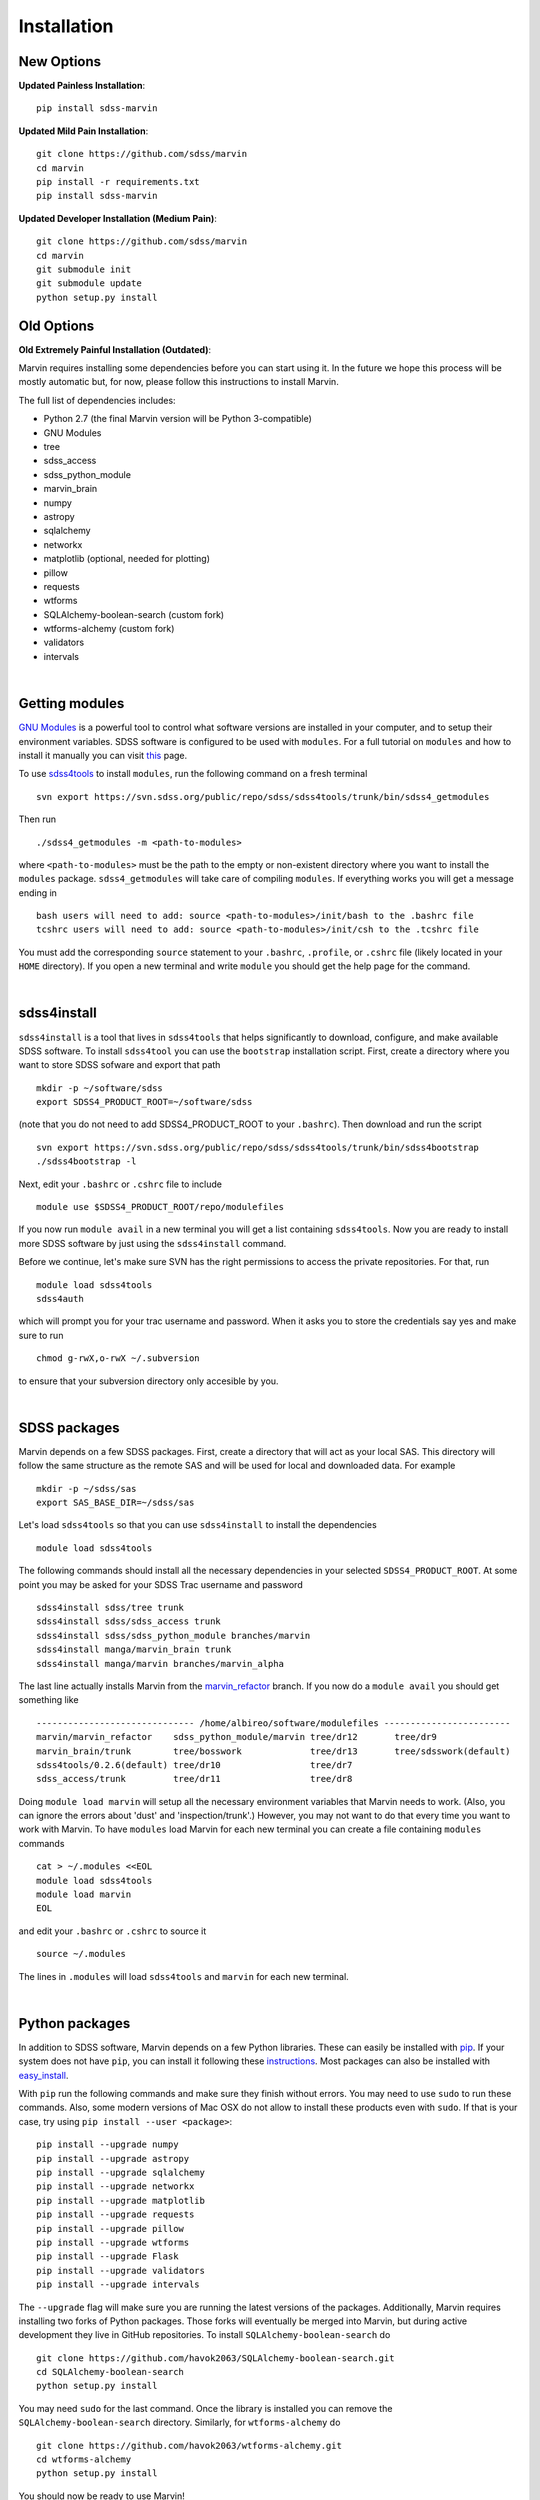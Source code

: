 
Installation
============

New Options
-----------

**Updated Painless Installation**::

    pip install sdss-marvin

**Updated Mild Pain Installation**::

    git clone https://github.com/sdss/marvin
    cd marvin
    pip install -r requirements.txt
    pip install sdss-marvin

**Updated Developer Installation (Medium Pain)**::

    git clone https://github.com/sdss/marvin
    cd marvin
    git submodule init
    git submodule update
    python setup.py install

Old Options
-----------

**Old Extremely Painful Installation (Outdated)**:

Marvin requires installing some dependencies before you can start using it.
In the future we hope this process will be mostly automatic but, for now,
please follow this instructions to install Marvin.

The full list of dependencies includes:

* Python 2.7 (the final Marvin version will be Python 3-compatible)
* GNU Modules
* tree
* sdss_access
* sdss_python_module
* marvin_brain
* numpy
* astropy
* sqlalchemy
* networkx
* matplotlib (optional, needed for plotting)
* pillow
* requests
* wtforms
* SQLAlchemy-boolean-search (custom fork)
* wtforms-alchemy (custom fork)
* validators
* intervals

.. flask_cors

.. flask_cors

|

Getting modules
---------------

`GNU Modules <http://modules.sourceforge.net>`_ is a powerful tool to control
what software versions are installed in your computer, and to setup their
environment variables. SDSS software is configured to be used with ``modules``.
For a full tutorial on ``modules`` and how to install it manually you can visit
`this <https://trac.sdss.org/wiki/Software/modules>`_ page.

To use `sdss4tools <https://trac.sdss.org/browser/repo/sdss/sdss4tools?order=name>`_
to install ``modules``, run the following command on a fresh terminal ::

    svn export https://svn.sdss.org/public/repo/sdss/sdss4tools/trunk/bin/sdss4_getmodules

Then run ::

    ./sdss4_getmodules -m <path-to-modules>

where ``<path-to-modules>`` must be the path to the empty or non-existent directory
where you want to install the ``modules`` package. ``sdss4_getmodules`` will take care
of compiling ``modules``. If everything works you will get a message ending in ::

    bash users will need to add: source <path-to-modules>/init/bash to the .bashrc file
    tcshrc users will need to add: source <path-to-modules>/init/csh to the .tcshrc file

You must add the corresponding ``source`` statement to your ``.bashrc``, ``.profile``, or
``.cshrc`` file (likely located in your ``HOME`` directory). If you open a new terminal and write ``module`` you should get the help
page for the command.

|

sdss4install
------------

``sdss4install`` is a tool that lives in ``sdss4tools`` that helps significantly
to download, configure, and make available SDSS software. To install ``sdss4tool``
you can use the ``bootstrap`` installation script. First, create a directory where you
want to store SDSS sofware and export that path ::

    mkdir -p ~/software/sdss
    export SDSS4_PRODUCT_ROOT=~/software/sdss

(note that you do not need to add SDSS4_PRODUCT_ROOT to your ``.bashrc``). Then
download and run the script ::

    svn export https://svn.sdss.org/public/repo/sdss/sdss4tools/trunk/bin/sdss4bootstrap
    ./sdss4bootstrap -l

Next, edit your ``.bashrc`` or ``.cshrc`` file to include ::

    module use $SDSS4_PRODUCT_ROOT/repo/modulefiles

If you now run ``module avail`` in a new terminal you will get a list containing
``sdss4tools``. Now you are ready to install more SDSS software by just
using the ``sdss4install`` command.

Before we continue, let's make sure SVN has the right permissions to access the private
repositories. For that, run ::

    module load sdss4tools
    sdss4auth

which will prompt you for your trac username and password. When it asks you to store the
credentials say yes and make sure to run ::

    chmod g-rwX,o-rwX ~/.subversion

to ensure that your subversion directory only accesible by you.

|

SDSS packages
-------------

Marvin depends on a few SDSS packages. First, create a directory that will act as
your local SAS. This directory will follow the same structure as the remote SAS and will
be used for local and downloaded data. For example ::

    mkdir -p ~/sdss/sas
    export SAS_BASE_DIR=~/sdss/sas

Let's load ``sdss4tools`` so that you can use ``sdss4install`` to install the dependencies ::

    module load sdss4tools

The following commands should install all the necessary dependencies in your selected
``SDSS4_PRODUCT_ROOT``. At some point you may be asked for your SDSS Trac username and
password ::

    sdss4install sdss/tree trunk
    sdss4install sdss/sdss_access trunk
    sdss4install sdss/sdss_python_module branches/marvin
    sdss4install manga/marvin_brain trunk
    sdss4install manga/marvin branches/marvin_alpha

The last line actually installs Marvin from the
`marvin_refactor <https://trac.sdss.org/browser/repo/manga/marvin/branches/marvin_refactor>`_
branch. If you now do a ``module avail`` you should get something like ::

    ------------------------------ /home/albireo/software/modulefiles ------------------------
    marvin/marvin_refactor    sdss_python_module/marvin tree/dr12       tree/dr9
    marvin_brain/trunk        tree/bosswork             tree/dr13       tree/sdsswork(default)
    sdss4tools/0.2.6(default) tree/dr10                 tree/dr7
    sdss_access/trunk         tree/dr11                 tree/dr8

Doing ``module load marvin`` will setup all the necessary environment variables
that Marvin needs to work. (Also, you can ignore the errors about 'dust' and
'inspection/trunk'.) However, you may not want to do that every time you want to
work with Marvin. To have ``modules`` load Marvin for each new terminal you can
create a file containing ``modules`` commands ::

    cat > ~/.modules <<EOL
    module load sdss4tools
    module load marvin
    EOL

and edit your ``.bashrc`` or ``.cshrc`` to source it ::

    source ~/.modules

The lines in ``.modules`` will load ``sdss4tools`` and ``marvin`` for each new terminal.

|

Python packages
---------------

In addition to SDSS software, Marvin depends on a few Python libraries. These can easily
be installed with `pip <https://pip.pypa.io/en/stable/>`_. If your system does not have
``pip``, you can install it following these
`instructions <https://pip.pypa.io/en/stable/installing/>`_. Most packages can also
be installed with `easy_install <https://pypi.python.org/pypi/setuptools>`_.

With ``pip`` run the following commands and make sure they finish without errors. You may need to use ``sudo`` to run these commands. Also, some modern versions of Mac OSX do
not allow to install these products even with ``sudo``. If that is your case, try using
``pip install --user <package>``::

    pip install --upgrade numpy
    pip install --upgrade astropy
    pip install --upgrade sqlalchemy
    pip install --upgrade networkx
    pip install --upgrade matplotlib
    pip install --upgrade requests
    pip install --upgrade pillow
    pip install --upgrade wtforms
    pip install --upgrade Flask
    pip install --upgrade validators
    pip install --upgrade intervals

The ``--upgrade`` flag will make sure you are running the latest versions of the
packages. Additionally, Marvin requires installing two forks of Python packages.
Those forks will eventually be merged into Marvin, but during active development
they live in GitHub repositories. To install ``SQLAlchemy-boolean-search`` do ::

    git clone https://github.com/havok2063/SQLAlchemy-boolean-search.git
    cd SQLAlchemy-boolean-search
    python setup.py install

You may need ``sudo`` for the last command. Once the library is installed you can
remove the ``SQLAlchemy-boolean-search`` directory. Similarly, for ``wtforms-alchemy`` do ::

    git clone https://github.com/havok2063/wtforms-alchemy.git
    cd wtforms-alchemy
    python setup.py install

You should now be ready to use Marvin!

|

Testing the installation
------------------------

Let's do a quick check to make sure Marvin is working. In a fresh terminal do ::

    python
    >>> import marvin
    >>> marvin.config.mode
    'auto'

You may get a few warnings and info messages after ``import marvin``. That's ok,
we'll deal with them later. Congratulations, you have finished the Marvin installation!
Now go on to :ref:`marvin-first-steps`!

|

Using IPython
-------------

If you plan to work with Marvin interactively, from the Python terminal, we recommend you use
`IPython <https://ipython.org/>`_, which provides many nice features such as autocompletion,
between history, colour coding, etc. It's also especialyl useful if you plan to use Matplotlib,
as IPython comes with default interactive plotting. To install it, follow the instructions in
the webpage, or simply do ::

    pip install jupyter

And just run ``ipython`` in your terminal.
